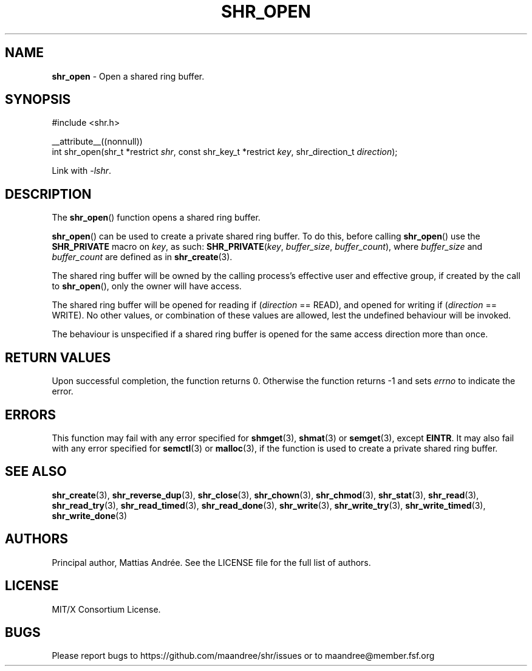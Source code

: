 .TH SHR_OPEN 3 SHR-%VERSION%
.SH NAME
.B shr_open
\- Open a shared ring buffer.
.SH SYNOPSIS
.LP
.nf
#include <shr.h>
.P
__attribute__((nonnull))
int shr_open(shr_t *restrict \fIshr\fP, const shr_key_t *restrict \fIkey\fP, shr_direction_t \fIdirection\fP);
.fi
.P
Link with \fI\-lshr\fP.
.SH DESCRIPTION
The
.BR shr_open ()
function opens a shared ring buffer.
.P
.BR shr_open ()
can be used to create a private shared ring buffer.
To do this, before calling
.BR shr_open ()
use the \fBSHR_PRIVATE\fP macro on \fIkey\fP, as
such: \fBSHR_PRIVATE\fP(\fIkey\fP, \fIbuffer_size\fP,
\fIbuffer_count\fP), where \fIbuffer_size\fP and
\fIbuffer_count\fP are defined as in
.BR shr_create (3).
.P
The shared ring buffer will be owned by the calling
process's effective user and effective group, if
created by the call to
.BR shr_open (),
only the owner will have access.
.P
The shared ring buffer will be opened for reading
if (\fIdirection\fP == READ), and opened for writing
if (\fIdirection\fP == WRITE). No other values, or
combination of these values are allowed, lest the
undefined behaviour will be invoked.
.P
The behaviour is unspecified if a shared ring buffer
is opened for the same access direction more than once.
.SH RETURN VALUES
Upon successful completion, the function returns 0.
Otherwise the function returns \-1 and sets
\fIerrno\fP to indicate the error.
.SH ERRORS
This function may fail with any error specified for
.BR shmget (3),
.BR shmat (3)
or
.BR semget (3),
except
.BR EINTR .
It may also fail with any error specified for
.BR semctl (3)
or
.BR malloc (3),
if the function is used to create a private shared
ring buffer.
.SH SEE ALSO
.BR shr_create (3),
.BR shr_reverse_dup (3),
.BR shr_close (3),
.BR shr_chown (3),
.BR shr_chmod (3),
.BR shr_stat (3),
.BR shr_read (3),
.BR shr_read_try (3),
.BR shr_read_timed (3),
.BR shr_read_done (3),
.BR shr_write (3),
.BR shr_write_try (3),
.BR shr_write_timed (3),
.BR shr_write_done (3)
.SH AUTHORS
Principal author, Mattias Andrée.  See the LICENSE file for the full
list of authors.
.SH LICENSE
MIT/X Consortium License.
.SH BUGS
Please report bugs to https://github.com/maandree/shr/issues or to
maandree@member.fsf.org
